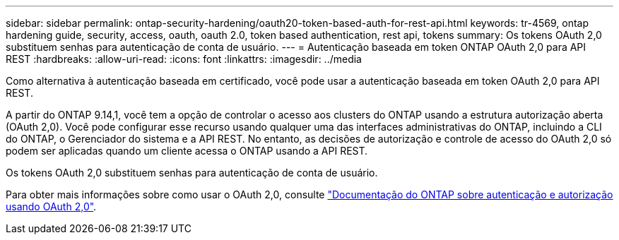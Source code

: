 ---
sidebar: sidebar 
permalink: ontap-security-hardening/oauth20-token-based-auth-for-rest-api.html 
keywords: tr-4569, ontap hardening guide, security, access, oauth, oauth 2.0, token based authentication, rest api, tokens 
summary: Os tokens OAuth 2,0 substituem senhas para autenticação de conta de usuário. 
---
= Autenticação baseada em token ONTAP OAuth 2,0 para API REST
:hardbreaks:
:allow-uri-read: 
:icons: font
:linkattrs: 
:imagesdir: ../media


[role="lead"]
Como alternativa à autenticação baseada em certificado, você pode usar a autenticação baseada em token OAuth 2,0 para API REST.

A partir do ONTAP 9.14,1, você tem a opção de controlar o acesso aos clusters do ONTAP usando a estrutura autorização aberta (OAuth 2,0). Você pode configurar esse recurso usando qualquer uma das interfaces administrativas do ONTAP, incluindo a CLI do ONTAP, o Gerenciador do sistema e a API REST. No entanto, as decisões de autorização e controle de acesso do OAuth 2,0 só podem ser aplicadas quando um cliente acessa o ONTAP usando a API REST.

Os tokens OAuth 2,0 substituem senhas para autenticação de conta de usuário.

Para obter mais informações sobre como usar o OAuth 2,0, consulte link:../authentication/overview-oauth2.html["Documentação do ONTAP sobre autenticação e autorização usando OAuth 2,0"].

